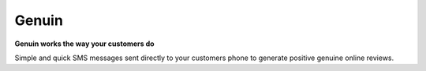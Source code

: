 ******
Genuin
******

**Genuin works the way your customers do**

Simple and quick SMS messages sent directly to your customers phone to
generate positive genuine online reviews.
